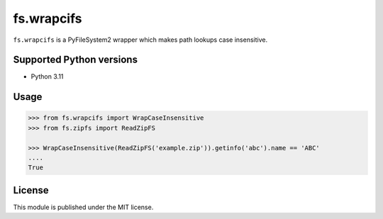 fs.wrapcifs
===========

``fs.wrapcifs`` is a PyFileSystem2 wrapper which makes path lookups case insensitive.

Supported Python versions
-------------------------

- Python 3.11

Usage
-----

.. code:: python

    >>> from fs.wrapcifs import WrapCaseInsensitive
    >>> from fs.zipfs import ReadZipFS

    >>> WrapCaseInsensitive(ReadZipFS('example.zip')).getinfo('abc').name == 'ABC'
    ....
    True

License
-------

This module is published under the MIT license.